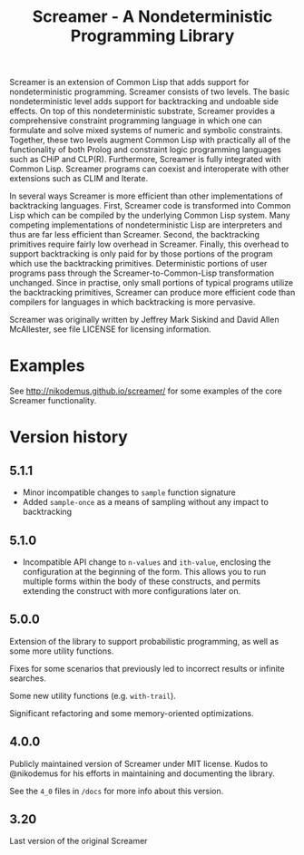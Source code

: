 #+title: Screamer - A Nondeterministic Programming Library

Screamer is an extension of Common Lisp that adds support for nondeterministic
programming. Screamer consists of two levels. The basic nondeterministic level
adds support for backtracking and undoable side effects. On top of this
nondeterministic substrate, Screamer provides a comprehensive constraint
programming language in which one can formulate and solve mixed systems of
numeric and symbolic constraints. Together, these two levels augment Common
Lisp with practically all of the functionality of both Prolog and constraint
logic programming languages such as CHiP and CLP(R). Furthermore, Screamer is
fully integrated with Common Lisp. Screamer programs can coexist and
interoperate with other extensions such as CLIM and Iterate.

In several ways Screamer is more efficient than other implementations of
backtracking languages. First, Screamer code is transformed into Common Lisp
which can be compiled by the underlying Common Lisp system. Many competing
implementations of nondeterministic Lisp are interpreters and thus are far
less efficient than Screamer. Second, the backtracking primitives require
fairly low overhead in Screamer. Finally, this overhead to support
backtracking is only paid for by those portions of the program which use the
backtracking primitives. Deterministic portions of user programs pass through
the Screamer-to-Common-Lisp transformation unchanged. Since in practise, only
small portions of typical programs utilize the backtracking primitives,
Screamer can produce more efficient code than compilers for languages in which
backtracking is more pervasive.

Screamer was originally written by Jeffrey Mark Siskind and David Allen McAllester,
see file LICENSE for licensing information.

* Examples
See http://nikodemus.github.io/screamer/ for some examples of the core Screamer
functionality.
* Version history
** 5.1.1
- Minor incompatible changes to ~sample~ function signature
- Added ~sample-once~ as a means of sampling without any impact to backtracking
** 5.1.0
- Incompatible API change to ~n-values~ and ~ith-value~, enclosing the configuration at the
  beginning of the form. This allows you to run multiple forms within the body of these
  constructs, and permits extending the construct with more configurations later on.
** 5.0.0
Extension of the library to support probabilistic programming, as well as
some more utility functions.

Fixes for some scenarios that previously led to incorrect results or infinite
searches.

Some new utility functions (e.g. ~with-trail~).

Significant refactoring and some memory-oriented optimizations.
** 4.0.0
Publicly maintained version of Screamer under MIT license. Kudos to @nikodemus
for his efforts in maintaining and documenting the library.

See the ~4_0~ files in ~/docs~ for more info about this version.
** 3.20
Last version of the original Screamer
